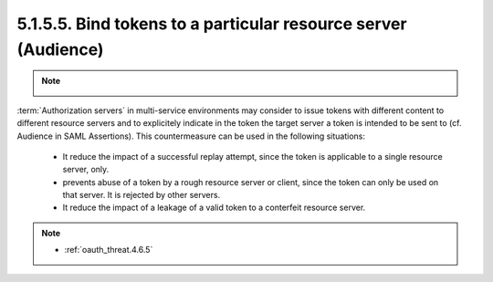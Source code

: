 5.1.5.5.  Bind tokens to a particular resource server (Audience)
^^^^^^^^^^^^^^^^^^^^^^^^^^^^^^^^^^^^^^^^^^^^^^^^^^^^^^^^^^^^^^^^^^^^

.. note::
    .. image:: oauth_threat/5.1.5.5.png
        :width: 600px

:term:`Authorization servers` in multi-service environments 
may consider to issue tokens with different content to different resource servers and
to explicitely indicate in the token the target server 
a token is intended to be sent to (cf. Audience in SAML Assertions).  
This countermeasure can be used in the following situations:

    -   It reduce the impact of a successful replay attempt, 
        since the token is applicable to a single resource server, only.

    -   prevents abuse of a token by a rough resource server or client,
        since the token can only be used on that server.  
        It is rejected by other servers.

    -   It reduce the impact of a leakage of a valid token to a conterfeit resource server.

.. note::

    - :ref:`oauth_threat.4.6.5`
